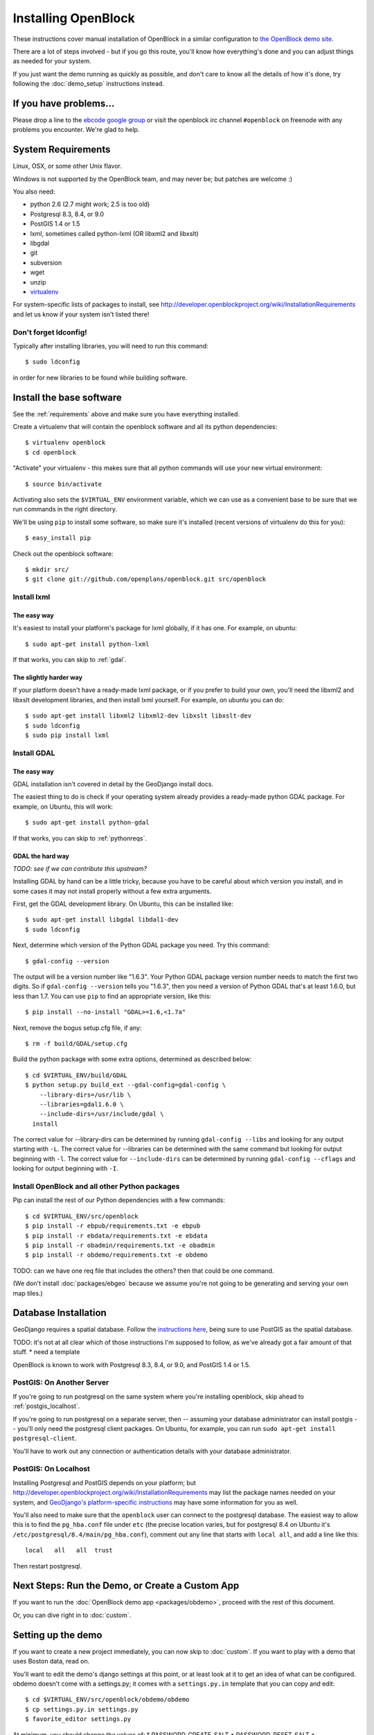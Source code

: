 ====================
Installing OpenBlock
====================

These instructions cover manual installation of OpenBlock in a similar
configuration to `the OpenBlock demo site
<http://demo.openblockproject.org>`_.

There are a lot of steps involved - but if you go this route, you'll
know how everything's done and you can adjust things as needed for
your system.

If you just want the demo running as quickly as possible, and don't
care to know all the details of how it's done, try following the
:doc:`demo_setup` instructions instead.

.. _support:

If you have problems...
=======================

Please drop a line to the `ebcode google group <http://groups.google.com/group/ebcode>`_
or visit the openblock irc channel ``#openblock`` on freenode with any problems you encounter.  We're glad to help.


.. _requirements:

System Requirements
===================

Linux, OSX, or some other Unix flavor.

Windows is not supported by the OpenBlock team, and may never be; but
patches are welcome :)

You also need:

* python 2.6  (2.7 might work; 2.5 is too old)
* Postgresql 8.3, 8.4, or 9.0
* PostGIS 1.4 or 1.5
* lxml, sometimes called python-lxml (OR libxml2 and libxslt)
* libgdal
* git
* subversion
* wget
* unzip
* `virtualenv <http://pypi.python.org/pypi/virtualenv>`_


For system-specific lists of packages to install, see
http://developer.openblockproject.org/wiki/InstallationRequirements
and let us know if your system isn't listed there!

Don't forget ldconfig!
----------------------

Typically after installing libraries, you will need to run this command::

  $ sudo ldconfig

in order for new libraries to be found while building software.

Install the base software
============================

See the :ref:`requirements` above and make sure you have
everything installed.

Create a virtualenv that will contain the openblock software and all
its python dependencies::

    $ virtualenv openblock
    $ cd openblock

"Activate" your virtualenv - this makes sure that all python commands
will use your new virtual environment::

    $ source bin/activate

Activating also sets the ``$VIRTUAL_ENV`` environment variable, which
we can use as a convenient base to be sure that we run commands in the
right directory.

We'll be using ``pip`` to install some software, so make sure it's
installed (recent versions of virtualenv do this for you)::

    $ easy_install pip

Check out the openblock software::

    $ mkdir src/
    $ git clone git://github.com/openplans/openblock.git src/openblock


Install lxml
------------

The easy way
~~~~~~~~~~~~

It's easiest to install your platform's package for lxml globally, if
it has one. For example, on ubuntu::

    $ sudo apt-get install python-lxml

If that works, you can skip to :ref:`gdal`.

The slightly harder way
~~~~~~~~~~~~~~~~~~~~~~~

If your platform doesn't have a ready-made lxml package, or if you
prefer to build your own, you'll need the libxml2 and libxslt
development libraries, and then install lxml yourself.  For example, on ubuntu
you can do::

    $ sudo apt-get install libxml2 libxml2-dev libxslt libxslt-dev
    $ sudo ldconfig
    $ sudo pip install lxml

.. _gdal:

Install GDAL
------------

The easy way
~~~~~~~~~~~~

GDAL installation isn't covered in detail by the GeoDjango install
docs.

The easiest thing to do is check if your operating system already
provides a ready-made python GDAL package. For example, on Ubuntu,
this will work::

   $ sudo apt-get install python-gdal

If that works, you can skip to :ref:`pythonreqs`.

GDAL the hard way
~~~~~~~~~~~~~~~~~~

*TODO: see if we can contribute this upstream?*

Installing GDAL by hand can be a little tricky, because you have to be careful
about which version you install, and in some cases it may not install
properly without a few extra arguments.

First, get the GDAL development library. On Ubuntu,
this can be installed like::

   $ sudo apt-get install libgdal libdal1-dev
   $ sudo ldconfig

Next, determine which version of the Python GDAL package you need. Try
this command::

   $ gdal-config --version


The output will be a version number like "1.6.3".  Your Python GDAL
package version number needs to match the first two digits.  So if
``gdal-config --version`` tells you "1.6.3", then you need a version
of Python GDAL that's at least 1.6.0, but less than 1.7.  You can use
``pip`` to find an appropriate version, like this::

   $ pip install --no-install "GDAL>=1.6,<1.7a"

Next, remove the bogus setup.cfg file, if any::

   $ rm -f build/GDAL/setup.cfg

Build the python package with some extra options, determined as
described below::

    $ cd $VIRTUAL_ENV/build/GDAL
    $ python setup.py build_ext --gdal-config=gdal-config \
        --library-dirs=/usr/lib \
        --libraries=gdal1.6.0 \
        --include-dirs=/usr/include/gdal \
      install

The correct value for --library-dirs can be determined by running
``gdal-config --libs`` and looking for any output starting with
``-L``.  The correct value for --libraries can be determined with the
same command but looking for output beginning with ``-l``.  The
correct value for ``--include-dirs`` can be determined by running
``gdal-config --cflags`` and looking for output beginning with ``-I``.



.. _pythonreqs:

Install OpenBlock and all other Python packages
-----------------------------------------------

Pip can install the rest of our Python dependencies with a few
commands::

  $ cd $VIRTUAL_ENV/src/openblock
  $ pip install -r ebpub/requirements.txt -e ebpub
  $ pip install -r ebdata/requirements.txt -e ebdata
  $ pip install -r obadmin/requirements.txt -e obadmin
  $ pip install -r obdemo/requirements.txt -e obdemo


TODO: can we have one req file that includes the others?
then that could be one command.

(We don't install :doc:`packages/ebgeo` because we assume you're not going to
be generating and serving your own map tiles.)


Database Installation
==================================

GeoDjango requires a spatial database.
Follow the `instructions here
<http://docs.djangoproject.com/en/1.2/ref/contrib/gis/install/#postgis>`_,
being sure to use PostGIS as the spatial database.

TODO: it's not at all clear which of those instructions I'm supposed
to follow, as we've already got a fair amount of that stuff.
* need a template

OpenBlock is known to work with Postgresql 8.3, 8.4, or 9.0, and PostGIS
1.4 or 1.5.

.. _postgis_server:

PostGIS: On Another Server
--------------------------

If you're going to run postgresql on the same system where you're
installing openblock, skip ahead to :ref:`postgis_localhost`.

If you're going to run postgresql on a separate server, then --
assuming your database administrator can install postgis -- you'll
only need the postgresql client packages.  On Ubuntu, for example, you
can run ``sudo apt-get install postgresql-client``.

You'll have to work out any connection or authentication details with
your database administrator.

.. _postgis_localhost:

PostGIS: On Localhost
---------------------

Installing Postgresql and PostGIS depends on your
platform; but
http://developer.openblockproject.org/wiki/InstallationRequirements
may list the package names needed on your system,
and `GeoDjango's platform-specific instructions
<http://docs.djangoproject.com/en/1.2/ref/contrib/gis/install/#platform-specific-instructions>`_
may have some information for you as well.

You'll also need to make sure that the ``openblock`` user can connect
to the postgresql database.  The
easiest way to allow this is to find the ``pg_hba.conf`` file
under ``etc`` (the precise location varies, but for postgresql
8.4 on Ubuntu it's ``/etc/postgresql/8.4/main/pg_hba.conf``), comment
out any line that starts with ``local all``, and add a line like
this::

 local   all   all  trust

Then restart postgresql.


Next Steps: Run the Demo, or Create a Custom App
================================================

If you want to run the :doc:`OpenBlock demo app <packages/obdemo>`, proceed
with the rest of this document.

Or, you can dive right in to :doc:`custom`.


Setting up the demo
===================

If you want to create a new project immediately, you can now skip to
:doc:`custom`.  If you want to play with a demo that uses Boston data,
read on.

You'll want to edit the demo's django settings at this point,
or at least look at it to get an idea of what can be
configured.  obdemo doesn't come with a settings.py; it comes with a
``settings.py.in`` template that you can copy and edit::

    $ cd $VIRTUAL_ENV/src/openblock/obdemo/obdemo
    $ cp settings.py.in settings.py
    $ favorite_editor settings.py


At minimum, you should change the values of:
* PASSWORD_CREATE_SALT
* PASSWORD_RESET_SALT
* STAFF_COOKIE_VALUE

**TODO: document those**
**TODO: do we still even use the SALT stuff?**

Now you can set up the database(s).  Openblock supports multiple
databases; they have to be synced in the correct order. With the
default database configuration, where there are three configured
back-ends but all are pointing to an ``openblock`` database with an
``openblock`` user, you can create the (empty) database with these commands::

    $ sudo -u postgres createuser --createdb openblock
    $ sudo -u postgres createdb -U openblock --template template_postgis openblock

If you decide to split users and/or metros into separate databases,
you'll have to run another ``createdb`` command for each one.

Now you're ready to initialize your database(s). You have to specify
all configured databases even if they all use the same database in
settings.py::

    $ cd $VIRTUAL_ENV/src/openblock/obdemo/obdemo
    $ ./manage.py syncdb --database=users
    $ ./manage.py syncdb --database=metros
    $ ./manage.py syncdb --database=default

Finally, there's one database trigger that needs to be set up, but --
due to a `Django bug <http://code.djangoproject.com/ticket/13826>`_ --
isn't created automatically.  We'll fix this with one command::

    $ ./manage.py dbshell --database=default < ../../ebpub/ebpub/db/sql/location.sql


Starting the Test Server
------------------------

There's a manage.py script in src/obdemo/obdemo/manage.py.
Set your DJANGO_SETTINGS_MODULE environment variable and run it,
then visit http://127.0.0.1:8000/ in your Web browser to see the site in action (with no data)::


  $ export DJANGO_SETTINGS_MODULE=obdemo.settings
  $ ./src/obdemo/obdemo/manage.py runserver

.. _demodata:

Loading Demo Data
-----------------

OpenBlock is pretty boring without data!  You'll want to load some
:ref:`geographic data <locations>` and some local news.  We've
included some example data for Boston, MA, and loader scripts you can
use to start with if you don't have all of your local data on hand yet.

Set your DJANGO_SETTINGS_MODULE environment variable before you begin.
If you are loading the data into a different project, set this
variable accordingly -- e.g. ``myblock.settings`` instead of
``obdemo.settings``::

  $ export DJANGO_SETTINGS_MODULE=obdemo.settings

First you'll want to load Boston geographies. This will take several minutes::

  $ cd src/openblock
  $ obdemo/bin/import_boston_zips.sh
  $ obdemo/bin/import_boston_hoods.sh
  $ obdemo/bin/import_boston_blocks.sh

Then bootstrap some news item :ref:`schema definitions <newsitem-schemas>`::

  $ obdemo/bin/add_boston_news_schemas.sh

Then fetch some news from the web, this will take a few minutes::

  $ obdemo/bin/import_boston_news.sh


For testing random data you might also want to try
``obdemo/bin/random_news.py 10``
... where 10 is the number of random articles to generate.  You must
first have some blocks in the database; it will assign randomly
generated local news articles to randomly chosen blocks.

Deployment
==========

Most people use apache and mod_wsgi for deploying Django apps.
If you're deploying obdemo, there's a suitable wsgi script at
obdemo/wsgi/obdemo.wsgi.  Otherwise, see
http://docs.djangoproject.com/en/1.1/howto/deployment/modwsgi/
